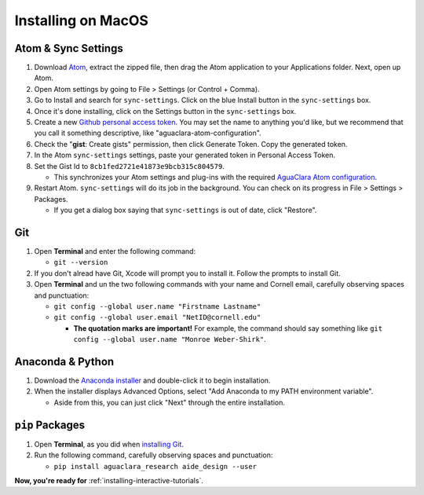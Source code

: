 .. _installing-on-macos:

*******************
Installing on MacOS
*******************

Atom & Sync Settings
====================


#. Download `Atom <https://atom.io/>`_\ , extract the zipped file, then drag the Atom application to your Applications folder. Next, open up Atom.
#. Open Atom settings by going to File > Settings (or Control + Comma).
#. Go to Install and search for ``sync-settings``. Click on the blue Install button in the ``sync-settings`` box.
#. Once it's done installing, click on the Settings button in the ``sync-settings`` box.
#. Create a new `Github personal access token <https://github.com/settings/tokens/new>`_. You may set the name to anything you'd like, but we recommend that you call it something descriptive, like "aguaclara-atom-configuration".
#. Check the "\ **gist**\ : Create gists" permission, then click Generate Token. Copy the generated token.
#. In the Atom ``sync-settings`` settings, paste your generated token in Personal Access Token.
#. Set the Gist Id to ``8cb1fed2721e41873e9bcb315c804579``.

   * This synchronizes your Atom settings and plug-ins with the required `AguaClara Atom configuration <https://gist.github.com/ethan92429/8cb1fed2721e41873e9bcb315c804579>`_.

#. Restart Atom. ``sync-settings`` will do its job in the background. You can check on its progress in File > Settings > Packages.

   * If you get a dialog box saying that ``sync-settings`` is out of date, click "Restore".

Git
===


#. Open **Terminal** and enter the following command:

   * ``git --version``

#. If you don't alread have Git, Xcode will prompt you to install it. Follow the prompts to install Git.
#. Open **Terminal** and un the two following commands with your name and Cornell email, carefully observing spaces and punctuation:

   * ``git config --global user.name "Firstname Lastname"``
   * ``git config --global user.email "NetID@cornell.edu"``

     * **The quotation marks are important!** For example, the command should say something like ``git config --global user.name "Monroe Weber-Shirk"``.

Anaconda & Python
=================


#. Download the `Anaconda installer <https://www.anaconda.com/download/>`_ and double-click it to begin installation.
#. When the installer displays Advanced Options, select "Add Anaconda to my PATH environment variable".

   * Aside from this, you can just click "Next" through the entire installation.

``pip`` Packages
====================


#. Open **Terminal**\ , as you did when `installing Git <https://github.com/AguaClara/aguaclara_tutorial/wiki/Installing-on-Windows#git>`_.
#. Run the following command, carefully observing spaces and punctuation:

   * ``pip install aguaclara_research aide_design --user``

**Now, you're ready for** :ref:`installing-interactive-tutorials`.

